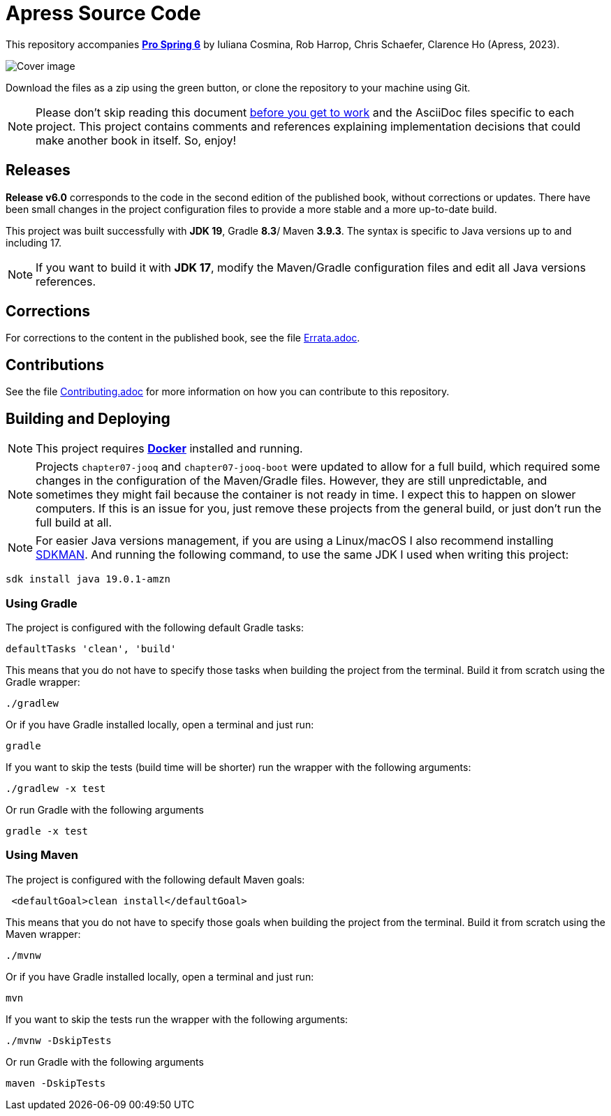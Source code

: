 = Apress Source Code

This repository accompanies https://link.springer.com/book/10.1007/978-1-4842-8640-1[**Pro Spring 6**] by Iuliana Cosmina, Rob Harrop, Chris Schaefer, Clarence Ho (Apress, 2023).

image::978-1-4842-8639-5.jpg[Cover image]

Download the files as a zip using the green button, or clone the repository to your machine using Git.

NOTE: Please don't skip reading this document https://imgflip.com/i/7sn8ut[before you get to work] and the AsciiDoc files specific to each project. This project contains comments and references explaining implementation decisions that could make another book in itself. So, enjoy!

== Releases

*Release v6.0* corresponds to the code in the second edition of the published book, without corrections or updates. There have been small changes in the project configuration files to provide a more stable and a more up-to-date build.

This project was built successfully with *JDK 19*, Gradle *8.3*/ Maven *3.9.3*. The syntax is specific to Java versions up to and including 17.

NOTE: If you want to build it with *JDK 17*, modify the Maven/Gradle configuration files and edit all Java versions references.

== Corrections

For corrections to the content in the published book, see the file link:Errata.adoc[Errata.adoc].

== Contributions

See the file link:Contributing.adoc[Contributing.adoc] for more information on how you can contribute to this repository.

== Building and Deploying

NOTE: This project requires https://www.docker.com[*Docker*] installed and running.

NOTE: Projects `chapter07-jooq` and `chapter07-jooq-boot` were updated to allow for a full build, which required some changes in the configuration of the Maven/Gradle files. However, they are still unpredictable, and sometimes they might fail because the container is not ready in time. I expect this to happen on slower computers. If this is an issue for you, just remove these projects from the general build, or just don't run the full build at all.

NOTE: For easier Java versions management, if you are using a Linux/macOS I also recommend installing https://sdkman.io[SDKMAN]. And running the following command, to use the same JDK I used when writing this project:

[source, shell]
----
sdk install java 19.0.1-amzn
----


=== Using Gradle

The project is configured with the following default Gradle tasks:
----
defaultTasks 'clean', 'build'
----
This means that you do not have to specify those tasks when building the project from the terminal. Build it from scratch using the Gradle wrapper:
----
./gradlew
----
Or if you have Gradle installed locally, open a terminal and just run:
----
gradle
----

If you want to skip the tests (build time will be shorter) run the wrapper with the following arguments:
----
./gradlew -x test
----
Or run Gradle with the following arguments
----
gradle -x test
----

=== Using Maven

The project is configured with the following default Maven goals:
----
 <defaultGoal>clean install</defaultGoal>
----
This means that you do not have to specify those goals when building the project from the terminal. Build it from scratch using the Maven wrapper:
----
./mvnw
----
Or if you have Gradle installed locally, open a terminal and just run:
----
mvn
----
If you want to skip the tests run the wrapper with the following arguments:
----
./mvnw -DskipTests
----
Or run Gradle with the following arguments
----
maven -DskipTests
----

